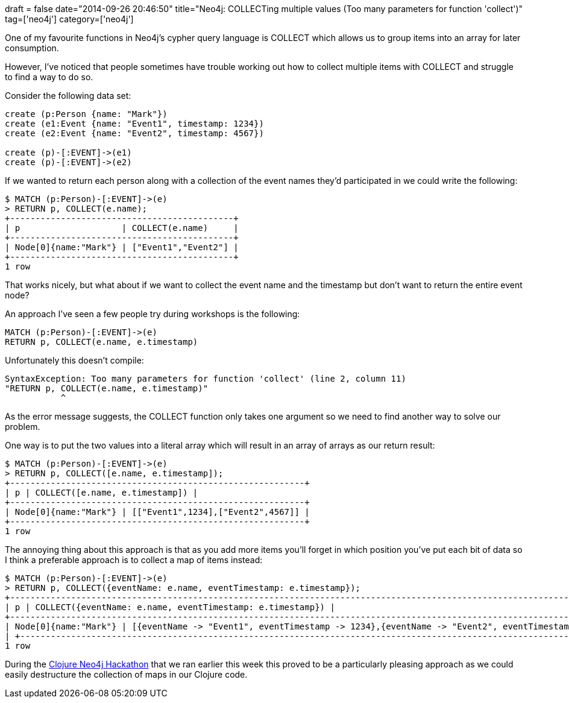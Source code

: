 +++
draft = false
date="2014-09-26 20:46:50"
title="Neo4j: COLLECTing multiple values (Too many parameters for function 'collect')"
tag=['neo4j']
category=['neo4j']
+++

One of my favourite functions in Neo4j's cypher query language is COLLECT which allows us to group items into an array for later consumption.

However, I've noticed that people sometimes have trouble working out how to collect multiple items with COLLECT and struggle to find a way to do so.

Consider the following data set:

[source,cypher]
----

create (p:Person {name: "Mark"})
create (e1:Event {name: "Event1", timestamp: 1234})
create (e2:Event {name: "Event2", timestamp: 4567})

create (p)-[:EVENT]->(e1)
create (p)-[:EVENT]->(e2)
----

If we wanted to return each person along with a collection of the event names they'd participated in we could write the following:

[source,cypher]
----

$ MATCH (p:Person)-[:EVENT]->(e)
> RETURN p, COLLECT(e.name);
+--------------------------------------------+
| p                    | COLLECT(e.name)     |
+--------------------------------------------+
| Node[0]{name:"Mark"} | ["Event1","Event2"] |
+--------------------------------------------+
1 row
----

That works nicely, but what about if we want to collect the event name and the timestamp but don't want to return the entire event node?

An approach I've seen a few people try during workshops is the following:

[source,cypher]
----

MATCH (p:Person)-[:EVENT]->(e)
RETURN p, COLLECT(e.name, e.timestamp)
----

Unfortunately this doesn't compile:

[source,text]
----

SyntaxException: Too many parameters for function 'collect' (line 2, column 11)
"RETURN p, COLLECT(e.name, e.timestamp)"
           ^
----

As the error message suggests, the COLLECT function only takes one argument so we need to find another way to solve our problem.

One way is to put the two values into a literal array which will result in an array of arrays as our return result: 

[source,cypher]
----
$ MATCH (p:Person)-[:EVENT]->(e) 
> RETURN p, COLLECT([e.name, e.timestamp]); 
+----------------------------------------------------------+ 
| p | COLLECT([e.name, e.timestamp]) | 
+----------------------------------------------------------+ 
| Node[0]{name:"Mark"} | [["Event1",1234],["Event2",4567]] | 
+----------------------------------------------------------+ 
1 row 
----
The annoying thing about this approach is that as you add more items you'll forget in which position you've put each bit of data so I think a preferable approach is to collect a map of items instead: 

[source,cypher]
----
$ MATCH (p:Person)-[:EVENT]->(e) 
> RETURN p, COLLECT({eventName: e.name, eventTimestamp: e.timestamp}); 
+--------------------------------------------------------------------------------------------------------------------------+ 
| p | COLLECT({eventName: e.name, eventTimestamp: e.timestamp}) | 
+--------------------------------------------------------------------------------------------------------------------------+ 
| Node[0]{name:"Mark"} | [{eventName -> "Event1", eventTimestamp -> 1234},{eventName -> "Event2", eventTimestamp -> 4567}] 
| +--------------------------------------------------------------------------------------------------------------------------+ 
1 row 
----

During the http://www.meetup.com/graphdb-london/events/194308602/[Clojure Neo4j Hackathon] that we ran earlier this week this proved to be a particularly pleasing approach as we could easily destructure the collection of maps in our Clojure code.
